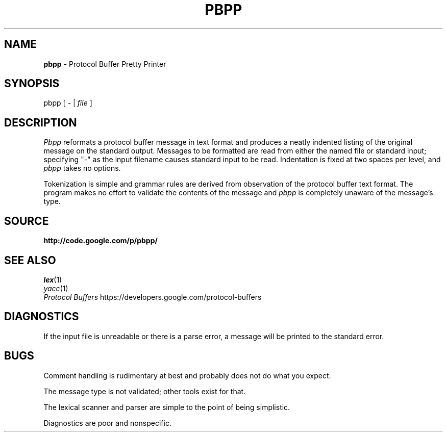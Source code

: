 .\" Copyright 2012 Google Inc. All Rights Reserved.
.\" 
.\" Licensed under the Apache License, Version 2.0 (the "License");
.\" you may not use this file except in compliance with the License.
.\" You may obtain a copy of the License at
.\" 
.\"     http://www.apache.org/licenses/LICENSE-2.0
.\" 
.\" Unless required by applicable law or agreed to in writing, software
.\" distributed under the License is distributed on an "AS IS" BASIS,
.\" WITHOUT WARRANTIES OR CONDITIONS OF ANY KIND, either express or implied.
.\" See the License for the specific language governing permissions and
.\" limitations under the License.
.\"
.\" $ nroff -man pbpp.1
.TH PBPP 1
.SH NAME
.B pbpp
\- Protocol Buffer Pretty Printer
.SH SYNOPSIS
pbpp [ - |
.I file
]
.SH DESCRIPTION
.PP
.I Pbpp
reformats a protocol buffer message in text format and produces
a neatly indented listing of the original message on the standard
output.  Messages to be formatted are read from either the named
file or standard input; specifying "-" as the input filename
causes standard input to be read.  Indentation is fixed at two
spaces per level, and
.I pbpp
takes no options.
.PP
Tokenization is simple and grammar rules are derived
from observation of the protocol buffer text format.  The program
makes no effort to validate the contents of the message and
.I pbpp
is completely unaware of the message's type.
.SH SOURCE
.B http://code.google.com/p/pbpp/
.SH "SEE ALSO"
.IR lex (1)
.br
.IR yacc (1)
.br
.I "Protocol Buffers"
https://developers.google.com/protocol-buffers
.SH DIAGNOSTICS
.PP
If the input file is unreadable or there is a parse error,
a message will be printed to the standard error.
.SH BUGS
.PP
Comment handling is rudimentary at best and probably does
not do what you expect.
.PP
The message type is not validated; other tools exist for
that.
.PP
The lexical scanner and parser are simple to the point of
being simplistic.
.PP
Diagnostics are poor and nonspecific.

